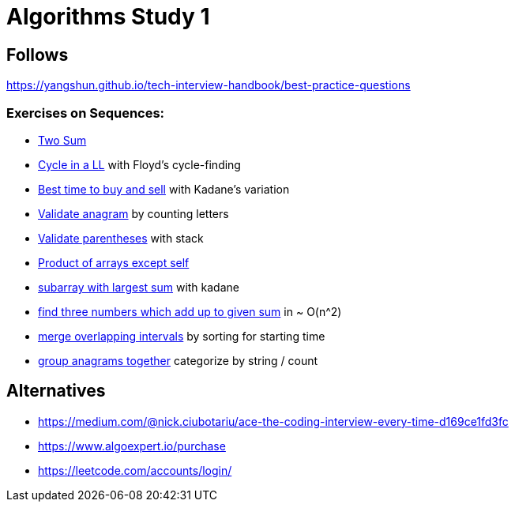= Algorithms Study 1

== Follows

https://yangshun.github.io/tech-interview-handbook/best-practice-questions

=== Exercises on Sequences:

- link:p01[Two Sum]
- link:p02[Cycle in a LL] with Floyd's cycle-finding
- link:p03[Best time to buy and sell] with Kadane's variation
- link:p04[Validate anagram] by counting letters
- link:p05[Validate parentheses] with stack
- link:p06[Product of arrays except self]
- link:p07[subarray with largest sum] with kadane
- link:p08[find three numbers which add up to given sum] in ~ O(n^2)
- link:p09[merge overlapping intervals] by sorting for starting time
- link:p10[group anagrams together] categorize by string / count



== Alternatives

- https://medium.com/@nick.ciubotariu/ace-the-coding-interview-every-time-d169ce1fd3fc
- https://www.algoexpert.io/purchase
- https://leetcode.com/accounts/login/